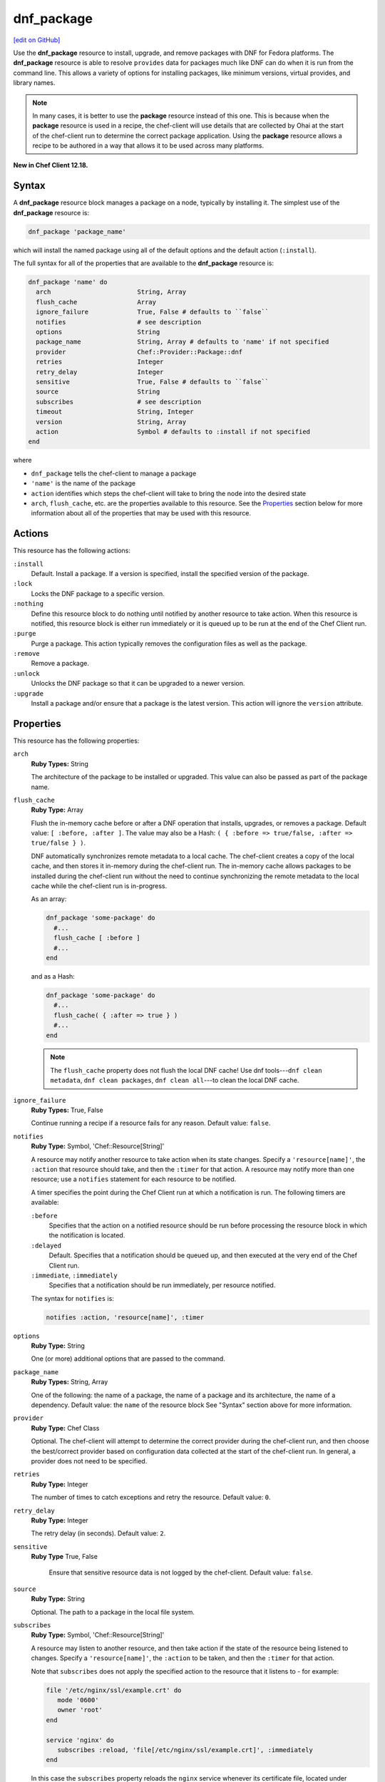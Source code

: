 =====================================================
dnf_package
=====================================================
`[edit on GitHub] <https://github.com/chef/chef-web-docs/blob/master/chef_master/source/resource_dnf_package.rst>`__

.. tag resource_package_dnf

Use the **dnf_package** resource to install, upgrade, and remove packages with DNF for Fedora platforms. The **dnf_package** resource is able to resolve ``provides`` data for packages much like DNF can do when it is run from the command line. This allows a variety of options for installing packages, like minimum versions, virtual provides, and library names.

.. end_tag

.. note:: .. tag notes_resource_based_on_package

          In many cases, it is better to use the **package** resource instead of this one. This is because when the **package** resource is used in a recipe, the chef-client will use details that are collected by Ohai at the start of the chef-client run to determine the correct package application. Using the **package** resource allows a recipe to be authored in a way that allows it to be used across many platforms.

          .. end_tag

**New in Chef Client 12.18.**

Syntax
=====================================================
A **dnf_package** resource block manages a package on a node, typically by installing it. The simplest use of the **dnf_package** resource is:

.. code-block:: ruby

   dnf_package 'package_name'

which will install the named package using all of the default options and the default action (``:install``).

The full syntax for all of the properties that are available to the **dnf_package** resource is:

.. code-block:: ruby

   dnf_package 'name' do
     arch                       String, Array
     flush_cache                Array
     ignore_failure             True, False # defaults to ``false``
     notifies                   # see description
     options                    String
     package_name               String, Array # defaults to 'name' if not specified
     provider                   Chef::Provider::Package::dnf
     retries                    Integer
     retry_delay                Integer
     sensitive                  True, False # defaults to ``false``
     source                     String
     subscribes                 # see description
     timeout                    String, Integer
     version                    String, Array
     action                     Symbol # defaults to :install if not specified
   end

where

* ``dnf_package`` tells the chef-client to manage a package
* ``'name'`` is the name of the package
* ``action`` identifies which steps the chef-client will take to bring the node into the desired state
* ``arch``, ``flush_cache``, etc. are the properties available to this resource. See the `Properties </resource_dnf_package.html#properties>`__ section below for more information about all of the properties that may be used with this resource.

Actions
=====================================================
This resource has the following actions:

``:install``
   Default. Install a package. If a version is specified, install the specified version of the package.

``:lock``
   Locks the DNF package to a specific version.

``:nothing``
   .. tag resources_common_actions_nothing

   Define this resource block to do nothing until notified by another resource to take action. When this resource is notified, this resource block is either run immediately or it is queued up to be run at the end of the Chef Client run.

   .. end_tag

``:purge``
   Purge a package. This action typically removes the configuration files as well as the package.

``:remove``
   Remove a package.

``:unlock``
   Unlocks the DNF package so that it can be upgraded to a newer version.

``:upgrade``
   Install a package and/or ensure that a package is the latest version. This action will ignore the ``version`` attribute.

Properties
=====================================================
This resource has the following properties:

``arch``
   **Ruby Types:** String

   The architecture of the package to be installed or upgraded. This value can also be passed as part of the package name.

``flush_cache``
   **Ruby Type:** Array

   Flush the in-memory cache before or after a DNF operation that installs, upgrades, or removes a package. Default value: ``[ :before, :after ]``. The value may also be a Hash: ``( { :before => true/false, :after => true/false } )``.

   .. tag resources_common_package_dnf_cache

   DNF automatically synchronizes remote metadata to a local cache. The chef-client creates a copy of the local cache, and then stores it in-memory during the chef-client run. The in-memory cache allows packages to be installed during the chef-client run without the need to continue synchronizing the remote metadata to the local cache while the chef-client run is in-progress.

   .. end_tag

   As an array:

   .. code-block:: ruby

      dnf_package 'some-package' do
        #...
        flush_cache [ :before ]
        #...
      end

   and as a Hash:

   .. code-block:: ruby

      dnf_package 'some-package' do
        #...
        flush_cache( { :after => true } )
        #...
      end

   .. note:: The ``flush_cache`` property does not flush the local DNF cache! Use dnf tools---``dnf clean metadata``, ``dnf clean packages``, ``dnf clean all``---to clean the local DNF cache.

``ignore_failure``
   **Ruby Types:** True, False

   Continue running a recipe if a resource fails for any reason. Default value: ``false``.

``notifies``
   **Ruby Type:** Symbol, 'Chef::Resource[String]'

   .. tag resources_common_notification_notifies

   A resource may notify another resource to take action when its state changes. Specify a ``'resource[name]'``, the ``:action`` that resource should take, and then the ``:timer`` for that action. A resource may notify more than one resource; use a ``notifies`` statement for each resource to be notified.

   .. end_tag

   .. tag resources_common_notification_timers

   A timer specifies the point during the Chef Client run at which a notification is run. The following timers are available:

   ``:before``
      Specifies that the action on a notified resource should be run before processing the resource block in which the notification is located.

   ``:delayed``
      Default. Specifies that a notification should be queued up, and then executed at the very end of the Chef Client run.

   ``:immediate``, ``:immediately``
      Specifies that a notification should be run immediately, per resource notified.

   .. end_tag

   .. tag resources_common_notification_notifies_syntax

   The syntax for ``notifies`` is:

   .. code-block:: ruby

      notifies :action, 'resource[name]', :timer

   .. end_tag

``options``
   **Ruby Type:** String

   One (or more) additional options that are passed to the command.

``package_name``
   **Ruby Types:** String, Array

   One of the following: the name of a package, the name of a package and its architecture, the name of a dependency. Default value: the ``name`` of the resource block See "Syntax" section above for more information.

``provider``
   **Ruby Type:** Chef Class

   Optional. The chef-client will attempt to determine the correct provider during the chef-client run, and then choose the best/correct provider based on configuration data collected at the start of the chef-client run. In general, a provider does not need to be specified.

``retries``
   **Ruby Type:** Integer

   The number of times to catch exceptions and retry the resource. Default value: ``0``.

``retry_delay``
   **Ruby Type:** Integer

   The retry delay (in seconds). Default value: ``2``.

``sensitive``
  **Ruby Type** True, False

   Ensure that sensitive resource data is not logged by the chef-client. Default value: ``false``.

``source``
   **Ruby Type:** String

   Optional. The path to a package in the local file system.

``subscribes``
   **Ruby Type:** Symbol, 'Chef::Resource[String]'

   .. tag resources_common_notification_subscribes

   A resource may listen to another resource, and then take action if the state of the resource being listened to changes. Specify a ``'resource[name]'``, the ``:action`` to be taken, and then the ``:timer`` for that action.

   Note that ``subscribes`` does not apply the specified action to the resource that it listens to - for example:

   .. code-block:: ruby

     file '/etc/nginx/ssl/example.crt' do
        mode '0600'
        owner 'root'
     end

     service 'nginx' do
        subscribes :reload, 'file[/etc/nginx/ssl/example.crt]', :immediately
     end

   In this case the ``subscribes`` property reloads the ``nginx`` service whenever its certificate file, located under ``/etc/nginx/ssl/example.crt``, is updated. ``subscribes`` does not make any changes to the certificate file itself, it merely listens for a change to the file, and executes the ``:reload`` action for its resource (in this example ``nginx``) when a change is detected.

   .. end_tag

   .. tag resources_common_notification_timers

   A timer specifies the point during the Chef Client run at which a notification is run. The following timers are available:

   ``:before``
      Specifies that the action on a notified resource should be run before processing the resource block in which the notification is located.

   ``:delayed``
      Default. Specifies that a notification should be queued up, and then executed at the very end of the Chef Client run.

   ``:immediate``, ``:immediately``
      Specifies that a notification should be run immediately, per resource notified.

   .. end_tag

   .. tag resources_common_notification_subscribes_syntax

   The syntax for ``subscribes`` is:

   .. code-block:: ruby

      subscribes :action, 'resource[name]', :timer

   .. end_tag

``timeout``
   **Ruby Types:** String, Integer

   The amount of time (in seconds) to wait before timing out.

``version``
   **Ruby Types:** String, Array

   The version of a package to be installed or upgraded. This attribute is ignored when using the ``:upgrade`` action.

Multiple Packages
-----------------------------------------------------
.. tag resources_common_multiple_packages

A resource may specify multiple packages and/or versions for platforms that use Yum, DNF, Apt, Zypper, or Chocolatey package managers. Specifing multiple packages and/or versions allows a single transaction to:

* Download the specified packages and versions via a single HTTP transaction
* Update or install multiple packages with a single resource during the chef-client run

For example, installing multiple packages:

.. code-block:: ruby

   package %w(package1 package2)

Installing multiple packages with versions:

.. code-block:: ruby

   package %w(package1 package2) do
     version [ '1.3.4-2', '4.3.6-1']
   end

Upgrading multiple packages:

.. code-block:: ruby

   package %w(package1 package2)  do
     action :upgrade
   end

Removing multiple packages:

.. code-block:: ruby

   package %w(package1 package2)  do
     action :remove
   end

Purging multiple packages:

.. code-block:: ruby

   package %w(package1 package2)  do
     action :purge
   end

Notifications, via an implicit name:

.. code-block:: ruby

   package %w(package1 package2)  do
     action :nothing
   end

   log 'call a notification' do
     notifies :install, 'package[package1, package2]', :immediately
   end

.. note:: Notifications and subscriptions do not need to be updated when packages and versions are added or removed from the ``package_name`` or ``version`` properties.

.. end_tag

Providers
=====================================================
.. tag resources_common_provider

Where a resource represents a piece of the system (and its desired state), a provider defines the steps that are needed to bring that piece of the system from its current state into the desired state.

.. end_tag

.. tag resources_common_provider_attributes

The chef-client will determine the correct provider based on configuration data collected by Ohai at the start of the chef-client run. This configuration data is then mapped to a platform and an associated list of providers.

Generally, it's best to let the chef-client choose the provider, and this is (by far) the most common approach. However, in some cases, specifying a provider may be desirable. There are two approaches:

* Use a more specific short name---``yum_package "foo" do`` instead of ``package "foo" do``, ``script "foo" do`` instead of ``bash "foo" do``, and so on---when available
* Use ``declare_resource``. This replaces all previous use cases where the provider class was passed in through the ``provider`` property:

  .. code-block:: ruby

     pkg_resource = case node['platform_family']
       when 'debian'
         :dpkg_package
       when 'fedora', 'rhel', 'amazon'
         :rpm_package
       end

     pkg_path = (pkg_resource == :dpkg_package) ? '/tmp/foo.deb' : '/tmp/foo.rpm'

     declare_resource(pkg_resource, pkg_path) do
       action :install
     end

.. end_tag

.. tag resource_provider_list_note

For reference, the providers available for this resource are listed below. However please note that specifying a provider via its long name (such as ``Chef::Provider::Package``) using the ``provider`` property is not recommended. If a provider needs to be called manually, use one of the two approaches detailed above.

.. end_tag

``Chef::Provider::Package``, ``package``
   When this short name is used, the chef-client will attempt to determine the correct provider during the chef-client run.

``Chef::Provider::Package::dnf``, ``dnf_package``
   The provider for the dnf package provider.

Examples
=====================================================
The following examples demonstrate various approaches for using resources in recipes. If you want to see examples of how Chef uses resources in recipes, take a closer look at the cookbooks that Chef authors and maintains: https://github.com/chef-cookbooks.

**Install an exact version**

.. tag resource_dnf_package_install_exact_version

.. To install an exact version:

.. code-block:: ruby

   dnf_package 'netpbm = 10.35.58-8.el5'

.. end_tag

**Install a minimum version**

.. tag resource_dnf_package_install_minimum_version

.. To install a minimum version:

.. code-block:: ruby

   dnf_package 'netpbm >= 10.35.58-8.el5'

.. end_tag

**Install a minimum version using the default action**

.. tag resource_dnf_package_install_package_using_default_action

.. To install the same package using the default action:

.. code-block:: ruby

   dnf_package 'netpbm'

.. end_tag

**To install a package**

.. tag resource_dnf_package_install_package

.. To install a package:

.. code-block:: ruby

   dnf_package 'netpbm' do
     action :install
   end

.. end_tag

**To install a partial minimum version**

.. tag resource_dnf_package_install_partial_minimum_version

.. To install a partial minimum version:

.. code-block:: ruby

   dnf_package 'netpbm >= 10'

.. end_tag

**To install a specific architecture**

.. tag resource_dnf_package_install_specific_architecture

.. To install a specific architecture:

.. code-block:: ruby

   dnf_package 'netpbm' do
     arch 'i386'
   end

or:

.. code-block:: ruby

   dnf_package 'netpbm.x86_64'

.. end_tag

**To install a specific version-release**

.. tag resource_dnf_package_install_specific_version_release

.. To install a specific version-release:

.. code-block:: ruby

   dnf_package 'netpbm' do
     version '10.35.58-8.el5'
   end

.. end_tag

**To install a specific version (even when older than the current)**

.. tag resource_dnf_package_install_specific_version

.. To install a specific version (even if it is older than the version currently installed):

.. code-block:: ruby

   dnf_package 'tzdata' do
     version '2011b-1.el5'
   end

.. end_tag

**Handle cookbook_file and dnf_package resources in the same recipe**

.. tag resource_dnf_package_handle_cookbook_file_and_dnf_package

.. To handle cookbook_file and dnf_package when both called in the same recipe

When a **cookbook_file** resource and a **dnf_package** resource are both called from within the same recipe, use the ``flush_cache`` attribute to dump the in-memory DNF cache, and then use the repository immediately to ensure that the correct package is installed:

.. code-block:: ruby

   cookbook_file '/etc/yum.repos.d/custom.repo' do
     source 'custom'
     mode '0755'
   end

   dnf_package 'only-in-custom-repo' do
     action :install
     flush_cache [ :before ]
   end

.. end_tag
